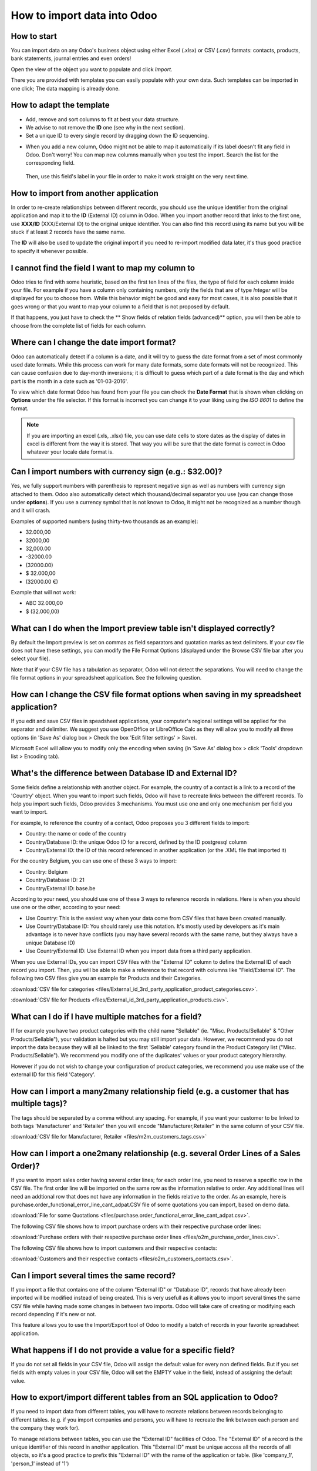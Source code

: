 ============================
How to import data into Odoo
============================

How to start
------------
You can import data on any Odoo's business object using either Excel 
(.xlsx) or CSV (.csv) formats:
contacts, products, bank statements, journal entries and even orders!

Open the view of the object you want to populate and click *Import*.

.. image:: media/import_button.png
    :align: center

There you are provided with templates you can easily populate
with your own data. Such templates can be imported in one click; 
The data mapping is already done.


How to adapt the template
-------------------------

* Add, remove and sort columns to fit at best your data structure.
* We advise to not remove the **ID** one (see why in the next section).
* Set a unique ID to every single record by dragging down the ID sequencing.

.. image:: media/dragdown.gif
    :align: center

* When you add a new column, Odoo might not be able to map it automatically if its 
  label doesn't fit any field in Odoo. Don't worry! You can map
  new columns manually when you test the import. Search the list for the
  corresponding field.

    .. image:: media/field_list.png
        :align: center

  Then, use this field's label in your file in order to make it work
  straight on the very next time.


How to import from another application
--------------------------------------

In order to re-create relationships between different records, 
you should use the unique identifier from the original application 
and map it to the **ID** (External ID) column in Odoo. 
When you import another record that links to the first one, 
use **XXX/ID** (XXX/External ID) to the original unique identifier.
You can also find this record using its name but you will be stuck 
if at least 2 records have the same name.

The **ID** will also be used to update the original import 
if you need to re-import modified data later, 
it's thus good practice to specify it whenever possible.


I cannot find the field I want to map my column to
--------------------------------------------------

Odoo tries to find with some heuristic, based on the first ten lines of 
the files, the type of field for each column inside your file. 
For example if you have a column only containing numbers, 
only the fields that are of type *Integer* will be displayed for you 
to choose from. 
While this behavior might be good and easy for most cases, 
it is also possible that it goes wrong or that you want to 
map your column to a field that is not proposed by default.

If that happens, you just have to check the 
** Show fields of relation fields (advanced)** option, 
you will then be able to choose from the complete list of fields for each column.

.. image:: media/field_list.png
  :align: center

Where can I change the date import format?
------------------------------------------

Odoo can automatically detect if a column is a date, and it will try to guess the date format from a set of most commonly used date formats. While this process can work for many date formats, some date formats will not be recognized. This can cause confusion due to day-month inversions; it is difficult to guess which part of a date format is the day and which part is the month in a date such as '01-03-2016'.

To view which date format Odoo has found from your file you can check the **Date Format** that is shown when clicking on **Options** under the file selector. If this format is incorrect you can change it to your liking using the *ISO 8601* to define the format.

.. note::
    If you are importing an excel (.xls, .xlsx) file, you can use date cells to store dates as the display of dates in excel is different from the way it is stored. That way you will be sure that the date format is correct in Odoo whatever your locale date format is.



Can I import numbers with currency sign (e.g.: $32.00)?
-------------------------------------------------------

Yes, we fully support numbers with parenthesis to represent negative sign as well as numbers with currency sign attached to them. Odoo also automatically detect which thousand/decimal separator you use (you can change those under **options**). If you use a currency symbol that is not known to Odoo, it might not be recognized as a number though and it will crash.

Examples of supported numbers (using thirty-two thousands as an example):

- 32.000,00
- 32000,00
- 32,000.00
- -32000.00
- (32000.00)
- $ 32.000,00
- (32000.00 €)

Example that will not work:

- ABC 32.000,00
- $ (32.000,00)



What can I do when the Import preview table isn't displayed correctly?
----------------------------------------------------------------------

By default the Import preview is set on commas as field separators and quotation marks as text delimiters. If your csv file does not have these settings, you can modify the File Format Options (displayed under the Browse CSV file bar after you select your file).

Note that if your CSV file has a tabulation as separator, Odoo will not detect the separations. You will need to change the file format options in your spreadsheet application. See the following question.



How can I change the CSV file format options when saving in my spreadsheet application?
---------------------------------------------------------------------------------------

If you edit and save CSV files in speadsheet applications, your computer's regional settings will be applied for the separator and delimiter. We suggest you use OpenOffice or LibreOffice Calc as they will allow you to modify all three options (in 'Save As' dialog box > Check the box 'Edit filter settings' > Save).

Microsoft Excel will allow you to modify only the encoding when saving (in 'Save As' dialog box > click 'Tools' dropdown list > Encoding tab).



What's the difference between Database ID and External ID?
----------------------------------------------------------

Some fields define a relationship with another object. For example, the country of a contact is a link to a record of the 'Country' object. When you want to import such fields, Odoo will have to recreate links between the different records. To help you import such fields, Odoo provides 3 mechanisms. You must use one and only one mechanism per field you want to import.

For example, to reference the country of a contact, Odoo proposes you 3 different fields to import: 

- Country: the name or code of the country
- Country/Database ID: the unique Odoo ID for a record, defined by the ID postgresql column
- Country/External ID: the ID of this record referenced in another application (or the .XML file that imported it) 

For the country Belgium, you can use one of these 3 ways to import: 

- Country: Belgium
- Country/Database ID: 21
- Country/External ID: base.be

According to your need, you should use one of these 3 ways to reference records in relations. Here is when you should use one or the other, according to your need: 

- Use Country: This is the easiest way when your data come from CSV files that have been created manually.
- Use Country/Database ID: You should rarely use this notation. It's mostly used by developers as it's main advantage is to never have conflicts (you may have several records with the same name, but they always have a unique Database ID)
- Use Country/External ID: Use External ID when you import data from a third party application.

When you use External IDs, you can import CSV files with the "External ID" column to define the External ID of each record you import. Then, you will be able to make a reference to that record with columns like "Field/External ID". The following two CSV files give you an example for Products and their Categories.

:download:`CSV file for categories
<files/External_id_3rd_party_application_product_categories.csv>`.

:download:`CSV file for Products
<files/External_id_3rd_party_application_products.csv>`.

What can I do if I have multiple matches for a field?
-----------------------------------------------------

If for example you have two product categories with the child name "Sellable" (ie. "Misc. Products/Sellable" & "Other Products/Sellable"), your validation is halted but you may still import your data. However, we recommend you do not import the data because they will all be linked to the first 'Sellable' category found in the Product Category list ("Misc. Products/Sellable"). We recommend you modify one of the duplicates' values or your product category hierarchy.

However if you do not wish to change your configuration of product categories, we recommend you use make use of the external ID for this field 'Category'.



How can I import a many2many relationship field (e.g. a customer that has multiple tags)?
-----------------------------------------------------------------------------------------

The tags should be separated by a comma without any spacing. For example, if you want your customer to be linked to both tags 'Manufacturer' and 'Retailer' then you will encode "Manufacturer,Retailer" in the same column of your CSV file.

:download:`CSV file for Manufacturer, Retailer <files/m2m_customers_tags.csv>`


How can I import a one2many relationship (e.g. several Order Lines of a Sales Order)?
-------------------------------------------------------------------------------------

If you want to import sales order having several order lines; for each order line, you need to reserve a specific row in the CSV file. The first order line will be imported on the same row as the information relative to order. Any additional lines will need an addtional row that does not have any information in the fields relative to the order.
As an example, here is purchase.order_functional_error_line_cant_adpat.CSV file of some quotations you can import, based on demo data.

:download:`File for some Quotations <files/purchase.order_functional_error_line_cant_adpat.csv>`.

The following CSV file shows how to import purchase orders with their respective purchase order lines:

:download:`Purchase orders with their respective purchase order lines <files/o2m_purchase_order_lines.csv>`.

The following CSV file shows how to import customers and their respective contacts:

:download:`Customers and their respective contacts <files/o2m_customers_contacts.csv>`.

Can I import several times the same record?
-------------------------------------------

If you import a file that contains one of the column "External ID" or "Database ID", records that have already been imported will be modified instead of being created. This is very usefull as it allows you to import several times the same CSV file while having made some changes in between two imports. Odoo will take care of creating or modifying each record depending if it's new or not.

This feature allows you to use the Import/Export tool of Odoo to modify a batch of records in your favorite spreadsheet application.



What happens if I do not provide a value for a specific field?
--------------------------------------------------------------

If you do not set all fields in your CSV file, Odoo will assign the default value for every non defined fields. But if you set fields with empty values in your CSV file, Odoo will set the EMPTY value in the field, instead of assigning the default value.



How to export/import different tables from an SQL application to Odoo?
----------------------------------------------------------------------

If you need to import data from different tables, you will have to recreate relations between records belonging to different tables. (e.g. if you import companies and persons, you will have to recreate the link between each person and the company they work for).

To manage relations between tables, you can use the "External ID" facilities of Odoo. The "External ID" of a record is the unique identifier of this record in another application. This "External ID" must be unique accoss all the records of all objects, so it's a good practice to prefix this "External ID" with the name of the application or table. (like 'company_1', 'person_1' instead of '1')

As an example, suppose you have a SQL database with two tables you want to import: companies and
persons. Each person belong to one company, so you will have to recreate the link between a person
and the company he work for. (If you want to test this example, here is a :download:`dump of such a
PostgreSQL database <files/database_import_test.sql>`)

We will first export all companies and their "External ID". In PSQL, write the following command:

.. code-block:: sh

    > copy (select 'company_'||id as "External ID",company_name as "Name",'True' as "Is a Company" from companies) TO '/tmp/company.csv' with CSV HEADER;

This SQL command will create the following CSV file::

    External ID,Name,Is a Company
    company_1,Bigees,True
    company_2,Organi,True
    company_3,Boum,True

To create the CSV file for persons, linked to companies, we will use the following SQL command in PSQL:

.. code-block:: sh

    > copy (select 'person_'||id as "External ID",person_name as "Name",'False' as "Is a Company",'company_'||company_id as "Related Company/External ID" from persons) TO '/tmp/person.csv' with CSV

It will produce the following CSV file::

    External ID,Name,Is a Company,Related Company/External ID
    person_1,Fabien,False,company_1
    person_2,Laurence,False,company_1
    person_3,Eric,False,company_2
    person_4,Ramsy,False,company_3

As you can see in this file, Fabien and Laurence are working for the Bigees company (company_1) and Eric is working for the Organi company. The relation between persons and companies is done using the External ID of the companies. We had to prefix the "External ID" by the name of the table to avoid a conflict of ID between persons and companies (person_1 and company_1 who shared the same ID 1 in the orignial database).

The two files produced are ready to be imported in Odoo without any modifications. After having imported these two CSV files, you will have 4 contacts and 3 companies. (the firsts two contacts are linked to the first company). You must first import the companies and then the persons.
